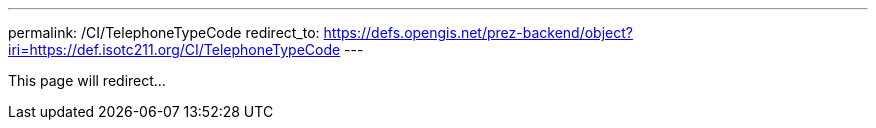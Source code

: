 ---
permalink: /CI/TelephoneTypeCode
redirect_to: https://defs.opengis.net/prez-backend/object?iri=https://def.isotc211.org/CI/TelephoneTypeCode
---

This page will redirect...
